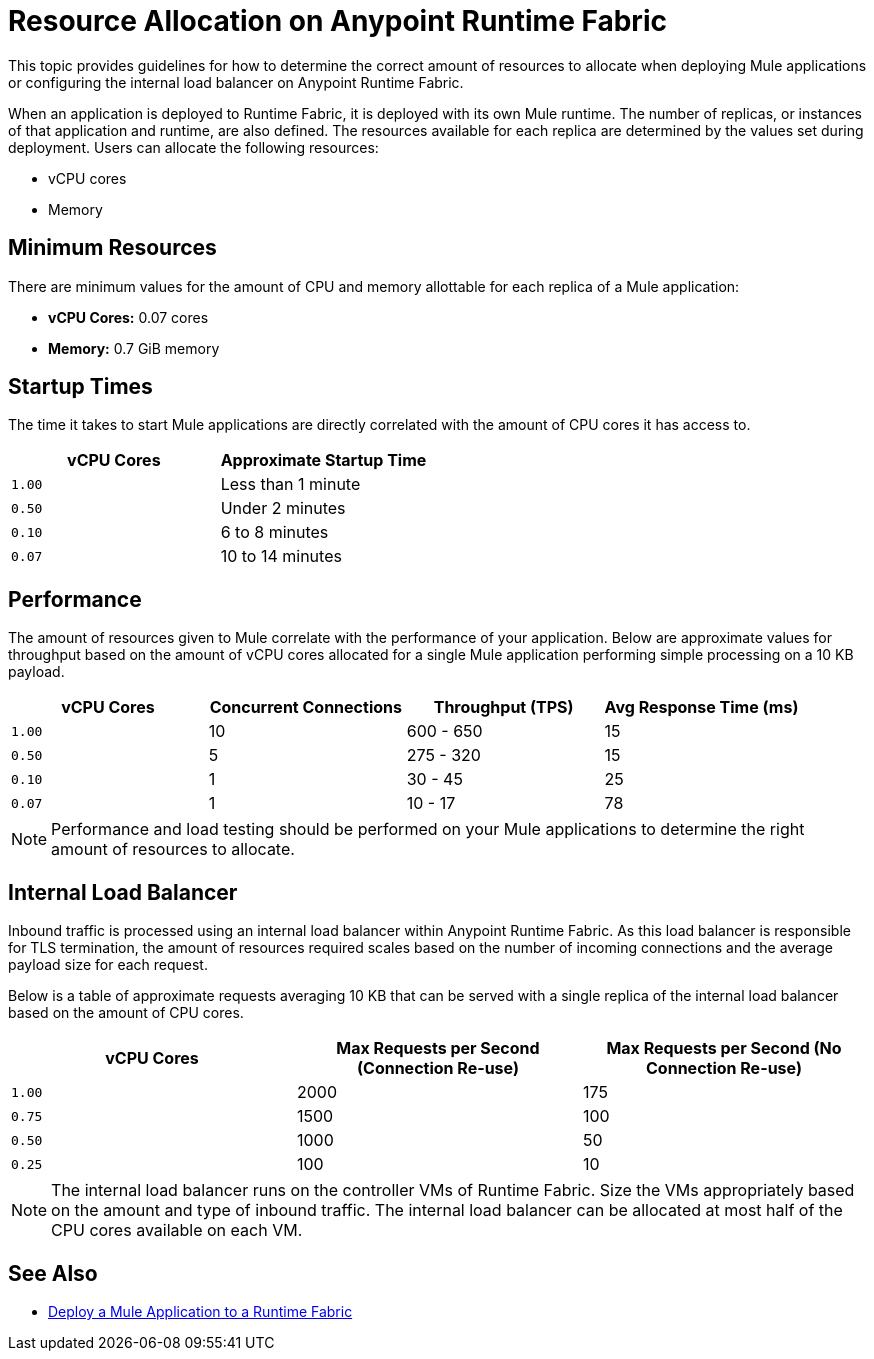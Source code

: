 = Resource Allocation on Anypoint Runtime Fabric

This topic provides guidelines for how to determine the correct amount of resources to allocate when deploying Mule applications or configuring the internal load balancer on Anypoint Runtime Fabric. 

When an application is deployed to Runtime Fabric, it is deployed with its own Mule runtime. The number of replicas, or instances of that application and runtime, are also defined. The resources available for each replica are determined by the values set during deployment. Users can allocate the following resources:

* vCPU cores
* Memory

== Minimum Resources

There are minimum values for the amount of CPU and memory allottable for each replica of a Mule application:

* *vCPU Cores:* 0.07 cores
* *Memory:* 0.7 GiB memory

== Startup Times

The time it takes to start Mule applications are directly correlated with the amount of CPU cores it has access to.

[%header,cols="2*a"]
|===
| vCPU Cores | Approximate Startup Time
| `1.00` | Less than 1 minute
| `0.50` | Under 2 minutes
| `0.10` | 6 to 8 minutes
| `0.07` | 10 to 14 minutes

|===

== Performance

The amount of resources given to Mule correlate with the performance of your application. Below are approximate values for throughput based on the amount of vCPU cores allocated for a single Mule application performing simple processing on a 10 KB payload.

[%header,cols="4*a"]
|===
| vCPU Cores | Concurrent Connections | Throughput (TPS) | Avg Response Time (ms)
| `1.00` | 10 | 600 - 650 | 15
| `0.50` | 5 | 275 - 320 | 15
| `0.10` | 1 | 30 - 45 | 25
| `0.07` | 1 | 10 - 17 | 78

|===

[NOTE]
Performance and load testing should be performed on your Mule applications to determine the right amount of resources to allocate.

== Internal Load Balancer

Inbound traffic is processed using an internal load balancer within Anypoint Runtime Fabric. As this load balancer is responsible for TLS termination, the amount of resources required scales based on the number of incoming connections and the average payload size for each request.

Below is a table of approximate requests averaging 10 KB that can be served with a single replica of the internal load balancer based on the amount of CPU cores.

[%header,cols="3*a"]
|===
| vCPU Cores | Max Requests per Second (Connection Re-use) | Max Requests per Second (No Connection Re-use)
| `1.00` | 2000 | 175
| `0.75` | 1500 | 100
| `0.50` | 1000 | 50
| `0.25` | 100 | 10

|===

[NOTE]
The internal load balancer runs on the controller VMs of Runtime Fabric. Size the VMs appropriately based on the amount and type of inbound traffic. The internal load balancer can be allocated at most half of the CPU cores available on each VM.

== See Also

* link:/anypoint-runtime-fabric/v/1.0/deploy-to-runtime-fabric[Deploy a Mule Application to a Runtime Fabric]
